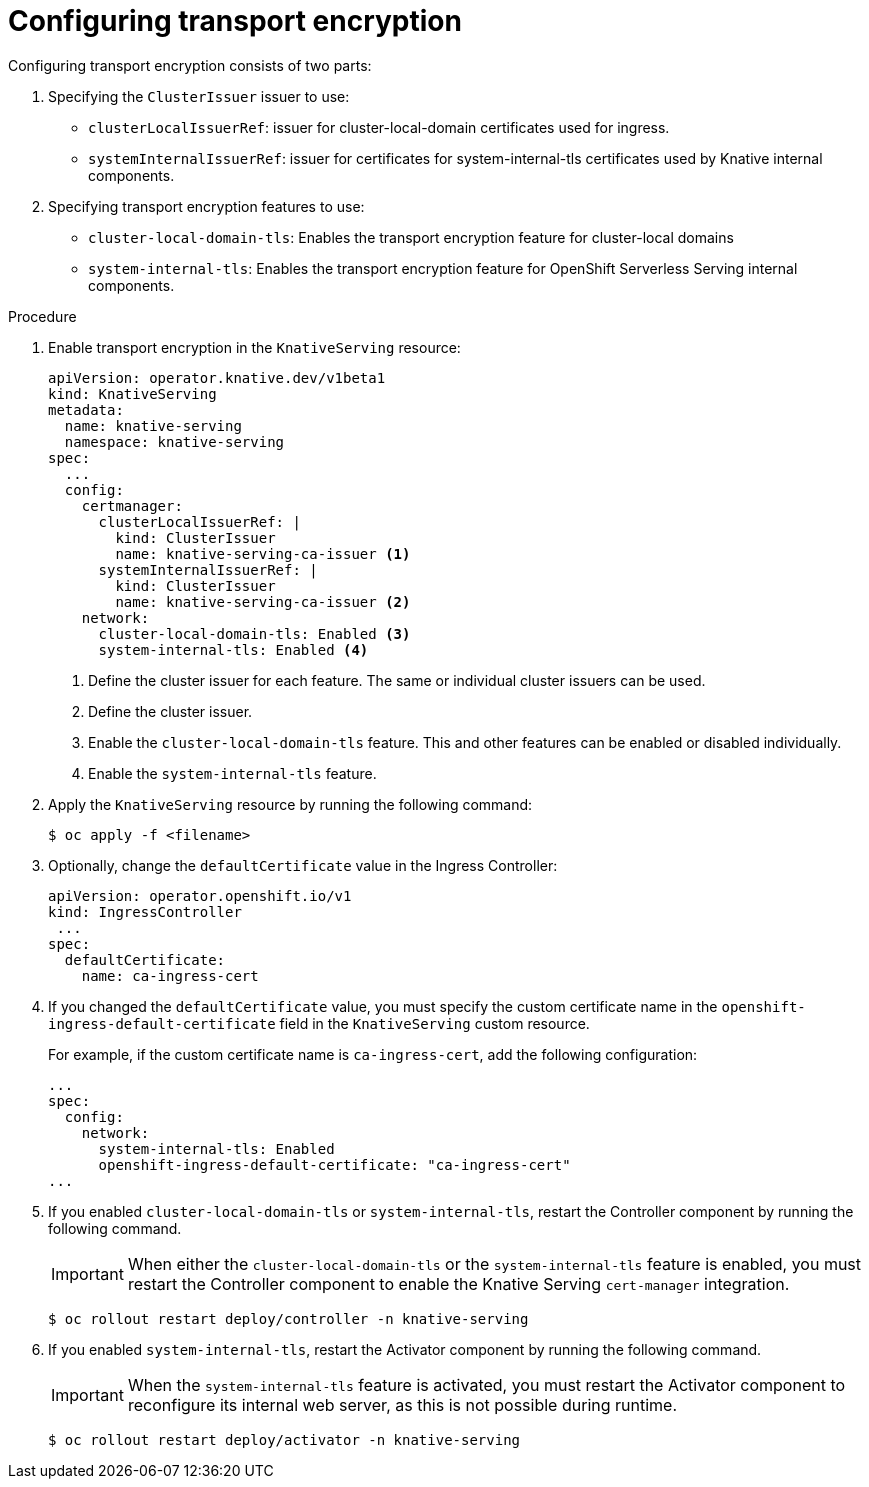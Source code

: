 // Module included in the following assemblies:
//
// * knative-serving/serving-transport-encryption.adoc
:_content-type: PROCEDURE
[id="serving-transport-encryption-configuring_{context}"]
= Configuring transport encryption

Configuring transport encryption consists of two parts:

. Specifying the `ClusterIssuer` issuer to use:

** `clusterLocalIssuerRef`: issuer for cluster-local-domain certificates used for ingress.

** `systemInternalIssuerRef`: issuer for certificates for system-internal-tls certificates used by Knative internal components.

. Specifying transport encryption features to use:

** `cluster-local-domain-tls`: Enables the transport encryption feature for cluster-local domains

** `system-internal-tls`: Enables the transport encryption feature for OpenShift Serverless Serving internal components.

.Procedure

. Enable transport encryption in the `KnativeServing` resource:
+
[source,yaml]
----
apiVersion: operator.knative.dev/v1beta1
kind: KnativeServing
metadata:
  name: knative-serving
  namespace: knative-serving
spec:
  ...
  config:
    certmanager:
      clusterLocalIssuerRef: |
        kind: ClusterIssuer
        name: knative-serving-ca-issuer <1>
      systemInternalIssuerRef: |
        kind: ClusterIssuer
        name: knative-serving-ca-issuer <2>
    network:
      cluster-local-domain-tls: Enabled <3>
      system-internal-tls: Enabled <4>
----
<1> Define the cluster issuer for each feature. The same or individual cluster issuers can be used.
<2> Define the cluster issuer.
<3> Enable the `cluster-local-domain-tls` feature. This and other features can be enabled or disabled individually.
<4> Enable the `system-internal-tls` feature.

. Apply the `KnativeServing` resource by running the following command:
+
[source,terminal]
----
$ oc apply -f <filename>
----

. Optionally, change the `defaultCertificate` value in the Ingress Controller:
+
[source,yaml]
----
apiVersion: operator.openshift.io/v1
kind: IngressController
 ...
spec:
  defaultCertificate:
    name: ca-ingress-cert
----

. If you changed the `defaultCertificate` value, you must specify the custom certificate name in the `openshift-ingress-default-certificate` field in the `KnativeServing` custom resource. 
+
For example, if the custom certificate name is `ca-ingress-cert`, add the following configuration:
+
[source,yaml]
----
...
spec:
  config:
    network:
      system-internal-tls: Enabled
      openshift-ingress-default-certificate: "ca-ingress-cert"
...
----

. If you enabled `cluster-local-domain-tls` or `system-internal-tls`, restart the Controller component by running the following command.
+
[IMPORTANT]
====
When either the `cluster-local-domain-tls` or the `system-internal-tls` feature is enabled, you must restart the Controller component to enable the Knative Serving `cert-manager` integration.
====
+
[source,terminal]
----
$ oc rollout restart deploy/controller -n knative-serving
----

. If you enabled `system-internal-tls`, restart the Activator component by running the following command.
+
[IMPORTANT]
====
When the `system-internal-tls` feature is activated, you must restart the Activator component to reconfigure its internal web server, as this is not possible during runtime.
====
+
[source,terminal]
----
$ oc rollout restart deploy/activator -n knative-serving
----
